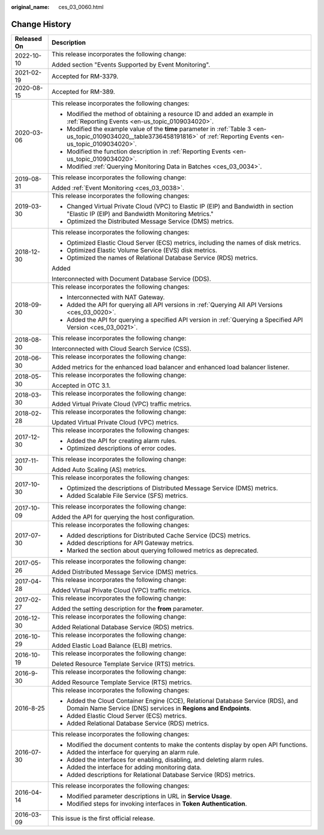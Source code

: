 :original_name: ces_03_0060.html

.. _ces_03_0060:

Change History
==============

+-----------------------------------+-----------------------------------------------------------------------------------------------------------------------------------------------------------------------------+
| Released On                       | Description                                                                                                                                                                 |
+===================================+=============================================================================================================================================================================+
| 2022-10-10                        | This release incorporates the following change:                                                                                                                             |
|                                   |                                                                                                                                                                             |
|                                   | Added section "Events Supported by Event Monitoring".                                                                                                                       |
+-----------------------------------+-----------------------------------------------------------------------------------------------------------------------------------------------------------------------------+
| 2021-02-19                        | Accepted for RM-3379.                                                                                                                                                       |
+-----------------------------------+-----------------------------------------------------------------------------------------------------------------------------------------------------------------------------+
| 2020-08-15                        | Accepted for RM-389.                                                                                                                                                        |
+-----------------------------------+-----------------------------------------------------------------------------------------------------------------------------------------------------------------------------+
| 2020-03-06                        | This release incorporates the following changes:                                                                                                                            |
|                                   |                                                                                                                                                                             |
|                                   | -  Modified the method of obtaining a resource ID and added an example in :ref:`Reporting Events <en-us_topic_0109034020>`.                                                 |
|                                   | -  Modified the example value of the **time** parameter in :ref:`Table 3 <en-us_topic_0109034020__table3736458191816>` of :ref:`Reporting Events <en-us_topic_0109034020>`. |
|                                   | -  Modified the function description in :ref:`Reporting Events <en-us_topic_0109034020>`.                                                                                   |
|                                   | -  Modified :ref:`Querying Monitoring Data in Batches <ces_03_0034>`.                                                                                                       |
+-----------------------------------+-----------------------------------------------------------------------------------------------------------------------------------------------------------------------------+
| 2019-08-31                        | This release incorporates the following change:                                                                                                                             |
|                                   |                                                                                                                                                                             |
|                                   | Added :ref:`Event Monitoring <ces_03_0038>`.                                                                                                                                |
+-----------------------------------+-----------------------------------------------------------------------------------------------------------------------------------------------------------------------------+
| 2019-03-30                        | This release incorporates the following changes:                                                                                                                            |
|                                   |                                                                                                                                                                             |
|                                   | -  Changed Virtual Private Cloud (VPC) to Elastic IP (EIP) and Bandwidth in section "Elastic IP (EIP) and Bandwidth Monitoring Metrics."                                    |
|                                   | -  Optimized the Distributed Message Service (DMS) metrics.                                                                                                                 |
+-----------------------------------+-----------------------------------------------------------------------------------------------------------------------------------------------------------------------------+
| 2018-12-30                        | This release incorporates the following changes:                                                                                                                            |
|                                   |                                                                                                                                                                             |
|                                   | -  Optimized Elastic Cloud Server (ECS) metrics, including the names of disk metrics.                                                                                       |
|                                   | -  Optimized Elastic Volume Service (EVS) disk metrics.                                                                                                                     |
|                                   | -  Optimized the names of Relational Database Service (RDS) metrics.                                                                                                        |
|                                   |                                                                                                                                                                             |
|                                   | Added                                                                                                                                                                       |
|                                   |                                                                                                                                                                             |
|                                   | Interconnected with Document Database Service (DDS).                                                                                                                        |
+-----------------------------------+-----------------------------------------------------------------------------------------------------------------------------------------------------------------------------+
| 2018-09-30                        | This release incorporates the following changes:                                                                                                                            |
|                                   |                                                                                                                                                                             |
|                                   | -  Interconnected with NAT Gateway.                                                                                                                                         |
|                                   | -  Added the API for querying all API versions in :ref:`Querying All API Versions <ces_03_0020>`.                                                                           |
|                                   | -  Added the API for querying a specified API version in :ref:`Querying a Specified API Version <ces_03_0021>`.                                                             |
+-----------------------------------+-----------------------------------------------------------------------------------------------------------------------------------------------------------------------------+
| 2018-08-30                        | This release incorporates the following change:                                                                                                                             |
|                                   |                                                                                                                                                                             |
|                                   | Interconnected with Cloud Search Service (CSS).                                                                                                                             |
+-----------------------------------+-----------------------------------------------------------------------------------------------------------------------------------------------------------------------------+
| 2018-06-30                        | This release incorporates the following change:                                                                                                                             |
|                                   |                                                                                                                                                                             |
|                                   | Added metrics for the enhanced load balancer and enhanced load balancer listener.                                                                                           |
+-----------------------------------+-----------------------------------------------------------------------------------------------------------------------------------------------------------------------------+
| 2018-05-30                        | This release incorporates the following change:                                                                                                                             |
|                                   |                                                                                                                                                                             |
|                                   | Accepted in OTC 3.1.                                                                                                                                                        |
+-----------------------------------+-----------------------------------------------------------------------------------------------------------------------------------------------------------------------------+
| 2018-03-30                        | This release incorporates the following change:                                                                                                                             |
|                                   |                                                                                                                                                                             |
|                                   | Added Virtual Private Cloud (VPC) traffic metrics.                                                                                                                          |
+-----------------------------------+-----------------------------------------------------------------------------------------------------------------------------------------------------------------------------+
| 2018-02-28                        | This release incorporates the following change:                                                                                                                             |
|                                   |                                                                                                                                                                             |
|                                   | Updated Virtual Private Cloud (VPC) metrics.                                                                                                                                |
+-----------------------------------+-----------------------------------------------------------------------------------------------------------------------------------------------------------------------------+
| 2017-12-30                        | This release incorporates the following changes:                                                                                                                            |
|                                   |                                                                                                                                                                             |
|                                   | -  Added the API for creating alarm rules.                                                                                                                                  |
|                                   | -  Optimized descriptions of error codes.                                                                                                                                   |
+-----------------------------------+-----------------------------------------------------------------------------------------------------------------------------------------------------------------------------+
| 2017-11-30                        | This release incorporates the following change:                                                                                                                             |
|                                   |                                                                                                                                                                             |
|                                   | Added Auto Scaling (AS) metrics.                                                                                                                                            |
+-----------------------------------+-----------------------------------------------------------------------------------------------------------------------------------------------------------------------------+
| 2017-10-30                        | This release incorporates the following changes:                                                                                                                            |
|                                   |                                                                                                                                                                             |
|                                   | -  Optimized the descriptions of Distributed Message Service (DMS) metrics.                                                                                                 |
|                                   | -  Added Scalable File Service (SFS) metrics.                                                                                                                               |
+-----------------------------------+-----------------------------------------------------------------------------------------------------------------------------------------------------------------------------+
| 2017-10-09                        | This release incorporates the following change:                                                                                                                             |
|                                   |                                                                                                                                                                             |
|                                   | Added the API for querying the host configuration.                                                                                                                          |
+-----------------------------------+-----------------------------------------------------------------------------------------------------------------------------------------------------------------------------+
| 2017-07-30                        | This release incorporates the following changes:                                                                                                                            |
|                                   |                                                                                                                                                                             |
|                                   | -  Added descriptions for Distributed Cache Service (DCS) metrics.                                                                                                          |
|                                   | -  Added descriptions for API Gateway metrics.                                                                                                                              |
|                                   | -  Marked the section about querying followed metrics as deprecated.                                                                                                        |
+-----------------------------------+-----------------------------------------------------------------------------------------------------------------------------------------------------------------------------+
| 2017-05-26                        | This release incorporates the following change:                                                                                                                             |
|                                   |                                                                                                                                                                             |
|                                   | Added Distributed Message Service (DMS) metrics.                                                                                                                            |
+-----------------------------------+-----------------------------------------------------------------------------------------------------------------------------------------------------------------------------+
| 2017-04-28                        | This release incorporates the following change:                                                                                                                             |
|                                   |                                                                                                                                                                             |
|                                   | Added Virtual Private Cloud (VPC) traffic metrics.                                                                                                                          |
+-----------------------------------+-----------------------------------------------------------------------------------------------------------------------------------------------------------------------------+
| 2017-02-27                        | This release incorporates the following change:                                                                                                                             |
|                                   |                                                                                                                                                                             |
|                                   | Added the setting description for the **from** parameter.                                                                                                                   |
+-----------------------------------+-----------------------------------------------------------------------------------------------------------------------------------------------------------------------------+
| 2016-12-30                        | This release incorporates the following change:                                                                                                                             |
|                                   |                                                                                                                                                                             |
|                                   | Added Relational Database Service (RDS) metrics.                                                                                                                            |
+-----------------------------------+-----------------------------------------------------------------------------------------------------------------------------------------------------------------------------+
| 2016-10-29                        | This release incorporates the following change:                                                                                                                             |
|                                   |                                                                                                                                                                             |
|                                   | Added Elastic Load Balance (ELB) metrics.                                                                                                                                   |
+-----------------------------------+-----------------------------------------------------------------------------------------------------------------------------------------------------------------------------+
| 2016-10-19                        | This release incorporates the following change:                                                                                                                             |
|                                   |                                                                                                                                                                             |
|                                   | Deleted Resource Template Service (RTS) metrics.                                                                                                                            |
+-----------------------------------+-----------------------------------------------------------------------------------------------------------------------------------------------------------------------------+
| 2016-9-30                         | This release incorporates the following change:                                                                                                                             |
|                                   |                                                                                                                                                                             |
|                                   | Added Resource Template Service (RTS) metrics.                                                                                                                              |
+-----------------------------------+-----------------------------------------------------------------------------------------------------------------------------------------------------------------------------+
| 2016-8-25                         | This release incorporates the following changes:                                                                                                                            |
|                                   |                                                                                                                                                                             |
|                                   | -  Added the Cloud Container Engine (CCE), Relational Database Service (RDS), and Domain Name Service (DNS) services in **Regions and Endpoints**.                          |
|                                   | -  Added Elastic Cloud Server (ECS) metrics.                                                                                                                                |
|                                   | -  Added Relational Database Service (RDS) metrics.                                                                                                                         |
+-----------------------------------+-----------------------------------------------------------------------------------------------------------------------------------------------------------------------------+
| 2016-07-30                        | This release incorporates the following changes:                                                                                                                            |
|                                   |                                                                                                                                                                             |
|                                   | -  Modified the document contents to make the contents display by open API functions.                                                                                       |
|                                   | -  Added the interface for querying an alarm rule.                                                                                                                          |
|                                   | -  Added the interfaces for enabling, disabling, and deleting alarm rules.                                                                                                  |
|                                   | -  Added the interface for adding monitoring data.                                                                                                                          |
|                                   | -  Added descriptions for Relational Database Service (RDS) metrics.                                                                                                        |
+-----------------------------------+-----------------------------------------------------------------------------------------------------------------------------------------------------------------------------+
| 2016-04-14                        | This release incorporates the following changes:                                                                                                                            |
|                                   |                                                                                                                                                                             |
|                                   | -  Modified parameter descriptions in URL in **Service Usage**.                                                                                                             |
|                                   | -  Modified steps for invoking interfaces in **Token Authentication**.                                                                                                      |
+-----------------------------------+-----------------------------------------------------------------------------------------------------------------------------------------------------------------------------+
| 2016-03-09                        | This issue is the first official release.                                                                                                                                   |
+-----------------------------------+-----------------------------------------------------------------------------------------------------------------------------------------------------------------------------+
